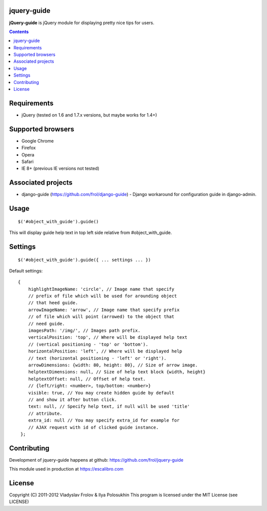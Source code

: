 jquery-guide
============

**jQuery-guide** is jQuery module for displaying pretty nice tips for users.

.. contents::

Requirements
============

- jQuery (tested on 1.6 and 1.7.x versions, but maybe works for 1.4+)

Supported browsers
==================

- Google Chrome
- Firefox
- Opera
- Safari
- IE 8+ (previous IE versions not tested)

Associated projects
===================

- django-guide (https://github.com/frol/django-guide) - Django workaround for configuration guide in django-admin.

Usage
=====

::

    $('#object_with_guide').guide()

This will display guide help text in top left side relative from #object_with_guide.

Settings
========

::

    $('#object_with_guide').guide({ ... settings ... })

Default settings::

    {
        highlightImageName: 'circle', // Image name that specify
        // prefix of file which will be used for arounding object
        // that heed guide.
        arrowImageName: 'arrow', // Image name that specify prefix
        // of file which will point (arrowed) to the object that
        // need guide.
        imagesPath: '/img/', // Images path prefix.
        verticalPosition: 'top', // Where will be displayed help text
        // (vertical positioning - 'top' or 'bottom').
        horizontalPosition: 'left', // Where will be displayed help
        // text (horizontal positioning - 'left' or 'right').
        arrowDimensions: {width: 80, height: 80}, // Size of arrow image.
        helptextDimensions: null, // Size of help text block {width, height}
        helptextOffset: null, // Offset of help text.
        // {left/right: <number>, top/bottom: <number>}
        visible: true, // You may create hidden guide by default
        // and show it after button click.
        text: null, // Specify help text, if null will be used 'title'
        // attribute.
        extra_id: null // You may specify extra_id for example for
        // AJAX request with id of clicked guide instance.
     };


Contributing
============

Development of jquery-guide happens at github: https://github.com/frol/jquery-guide

This module used in production at https://escalibro.com

License
=======

Copyright (C) 2011-2012 Vladyslav Frolov & Ilya Polosukhin
This program is licensed under the MIT License (see LICENSE)
